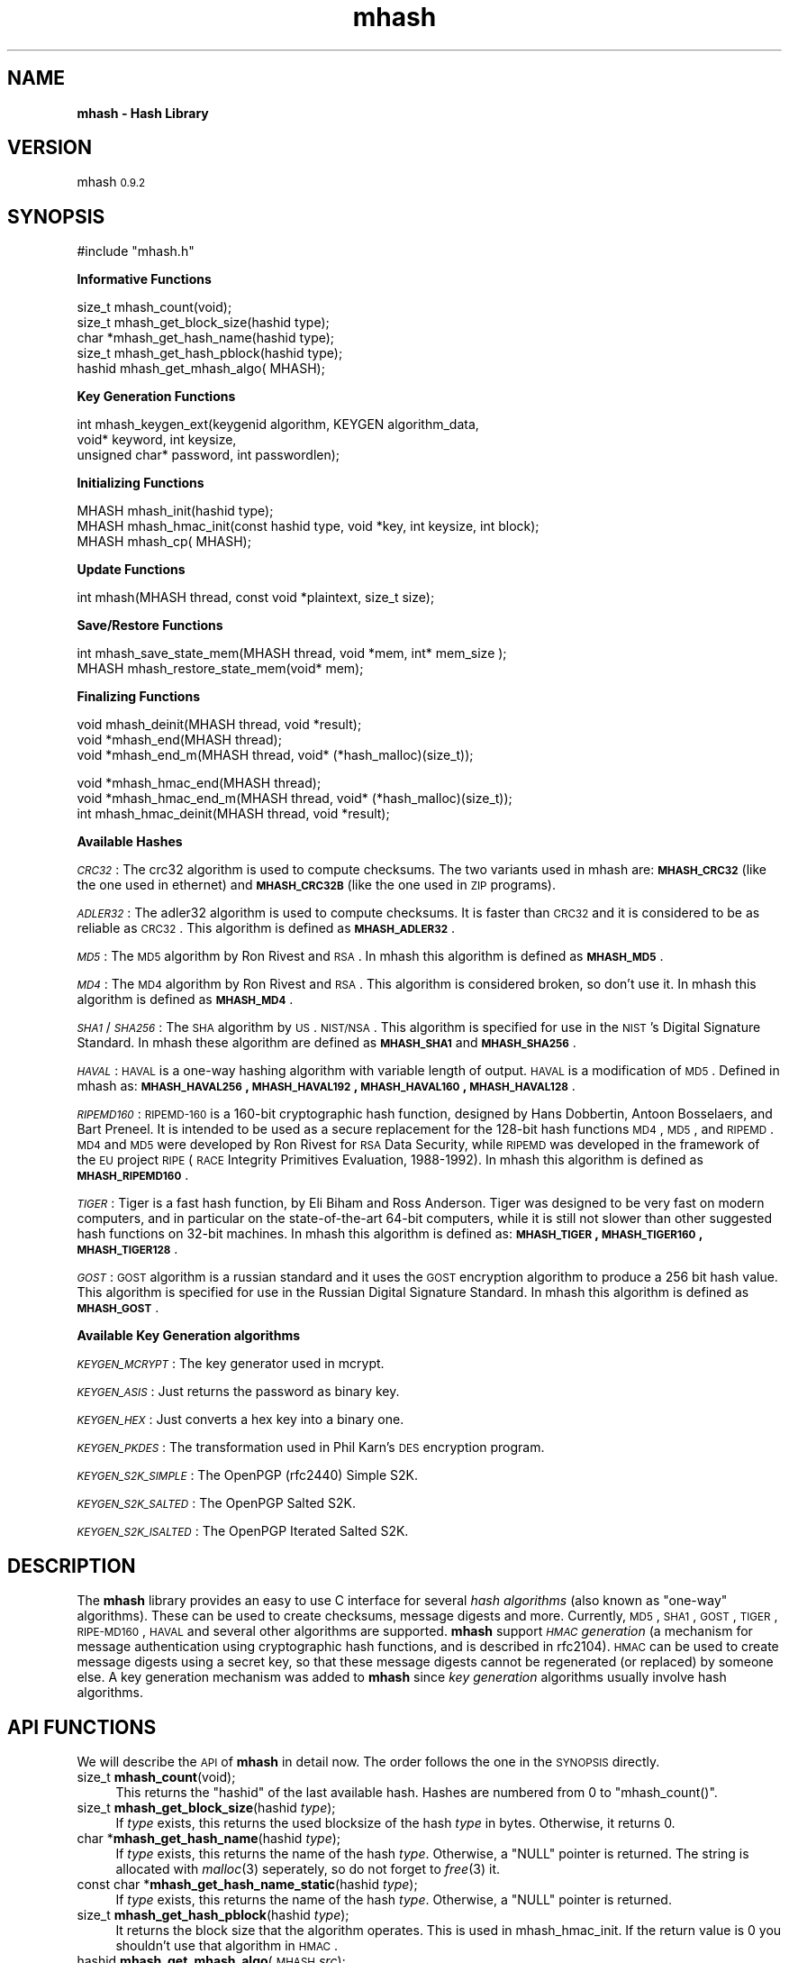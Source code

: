 .\" Automatically generated by Pod::Man v1.37, Pod::Parser v1.14
.\"
.\" Standard preamble:
.\" ========================================================================
.de Sh \" Subsection heading
.br
.if t .Sp
.ne 5
.PP
\fB\\$1\fR
.PP
..
.de Sp \" Vertical space (when we can't use .PP)
.if t .sp .5v
.if n .sp
..
.de Vb \" Begin verbatim text
.ft CW
.nf
.ne \\$1
..
.de Ve \" End verbatim text
.ft R
.fi
..
.\" Set up some character translations and predefined strings.  \*(-- will
.\" give an unbreakable dash, \*(PI will give pi, \*(L" will give a left
.\" double quote, and \*(R" will give a right double quote.  | will give a
.\" real vertical bar.  \*(C+ will give a nicer C++.  Capital omega is used to
.\" do unbreakable dashes and therefore won't be available.  \*(C` and \*(C'
.\" expand to `' in nroff, nothing in troff, for use with C<>.
.tr \(*W-|\(bv\*(Tr
.ds C+ C\v'-.1v'\h'-1p'\s-2+\h'-1p'+\s0\v'.1v'\h'-1p'
.ie n \{\
.    ds -- \(*W-
.    ds PI pi
.    if (\n(.H=4u)&(1m=24u) .ds -- \(*W\h'-12u'\(*W\h'-12u'-\" diablo 10 pitch
.    if (\n(.H=4u)&(1m=20u) .ds -- \(*W\h'-12u'\(*W\h'-8u'-\"  diablo 12 pitch
.    ds L" ""
.    ds R" ""
.    ds C` ""
.    ds C' ""
'br\}
.el\{\
.    ds -- \|\(em\|
.    ds PI \(*p
.    ds L" ``
.    ds R" ''
'br\}
.\"
.\" If the F register is turned on, we'll generate index entries on stderr for
.\" titles (.TH), headers (.SH), subsections (.Sh), items (.Ip), and index
.\" entries marked with X<> in POD.  Of course, you'll have to process the
.\" output yourself in some meaningful fashion.
.if \nF \{\
.    de IX
.    tm Index:\\$1\t\\n%\t"\\$2"
..
.    nr % 0
.    rr F
.\}
.\"
.\" For nroff, turn off justification.  Always turn off hyphenation; it makes
.\" way too many mistakes in technical documents.
.hy 0
.if n .na
.\"
.\" Accent mark definitions (@(#)ms.acc 1.5 88/02/08 SMI; from UCB 4.2).
.\" Fear.  Run.  Save yourself.  No user-serviceable parts.
.    \" fudge factors for nroff and troff
.if n \{\
.    ds #H 0
.    ds #V .8m
.    ds #F .3m
.    ds #[ \f1
.    ds #] \fP
.\}
.if t \{\
.    ds #H ((1u-(\\\\n(.fu%2u))*.13m)
.    ds #V .6m
.    ds #F 0
.    ds #[ \&
.    ds #] \&
.\}
.    \" simple accents for nroff and troff
.if n \{\
.    ds ' \&
.    ds ` \&
.    ds ^ \&
.    ds , \&
.    ds ~ ~
.    ds /
.\}
.if t \{\
.    ds ' \\k:\h'-(\\n(.wu*8/10-\*(#H)'\'\h"|\\n:u"
.    ds ` \\k:\h'-(\\n(.wu*8/10-\*(#H)'\`\h'|\\n:u'
.    ds ^ \\k:\h'-(\\n(.wu*10/11-\*(#H)'^\h'|\\n:u'
.    ds , \\k:\h'-(\\n(.wu*8/10)',\h'|\\n:u'
.    ds ~ \\k:\h'-(\\n(.wu-\*(#H-.1m)'~\h'|\\n:u'
.    ds / \\k:\h'-(\\n(.wu*8/10-\*(#H)'\z\(sl\h'|\\n:u'
.\}
.    \" troff and (daisy-wheel) nroff accents
.ds : \\k:\h'-(\\n(.wu*8/10-\*(#H+.1m+\*(#F)'\v'-\*(#V'\z.\h'.2m+\*(#F'.\h'|\\n:u'\v'\*(#V'
.ds 8 \h'\*(#H'\(*b\h'-\*(#H'
.ds o \\k:\h'-(\\n(.wu+\w'\(de'u-\*(#H)/2u'\v'-.3n'\*(#[\z\(de\v'.3n'\h'|\\n:u'\*(#]
.ds d- \h'\*(#H'\(pd\h'-\w'~'u'\v'-.25m'\f2\(hy\fP\v'.25m'\h'-\*(#H'
.ds D- D\\k:\h'-\w'D'u'\v'-.11m'\z\(hy\v'.11m'\h'|\\n:u'
.ds th \*(#[\v'.3m'\s+1I\s-1\v'-.3m'\h'-(\w'I'u*2/3)'\s-1o\s+1\*(#]
.ds Th \*(#[\s+2I\s-2\h'-\w'I'u*3/5'\v'-.3m'o\v'.3m'\*(#]
.ds ae a\h'-(\w'a'u*4/10)'e
.ds Ae A\h'-(\w'A'u*4/10)'E
.    \" corrections for vroff
.if v .ds ~ \\k:\h'-(\\n(.wu*9/10-\*(#H)'\s-2\u~\d\s+2\h'|\\n:u'
.if v .ds ^ \\k:\h'-(\\n(.wu*10/11-\*(#H)'\v'-.4m'^\v'.4m'\h'|\\n:u'
.    \" for low resolution devices (crt and lpr)
.if \n(.H>23 .if \n(.V>19 \
\{\
.    ds : e
.    ds 8 ss
.    ds o a
.    ds d- d\h'-1'\(ga
.    ds D- D\h'-1'\(hy
.    ds th \o'bp'
.    ds Th \o'LP'
.    ds ae ae
.    ds Ae AE
.\}
.rm #[ #] #H #V #F C
.\" ========================================================================
.\"
.IX Title "mhash 3"
.TH mhash 3 "2000/03/23" "mhash 0.9.2" "mhash library"
.SH "NAME"
\&\fBmhash \- Hash Library\fR
.SH "VERSION"
.IX Header "VERSION"
mhash \s-10.9.2\s0
.SH "SYNOPSIS"
.IX Header "SYNOPSIS"
.Vb 1
\& #include "mhash.h"
.Ve
.PP
\&\fB Informative Functions \fR
.PP
.Vb 5
\& size_t   mhash_count(void);
\& size_t   mhash_get_block_size(hashid type);
\& char    *mhash_get_hash_name(hashid type);
\& size_t   mhash_get_hash_pblock(hashid type);
\& hashid   mhash_get_mhash_algo( MHASH);
.Ve
.PP
\&\fB Key Generation Functions \fR
.PP
.Vb 3
\& int      mhash_keygen_ext(keygenid algorithm, KEYGEN algorithm_data, 
\&                void* keyword, int keysize,
\&                unsigned char* password, int passwordlen);
.Ve
.PP
\&\fB Initializing Functions \fR
.PP
.Vb 3
\& MHASH    mhash_init(hashid type);
\& MHASH    mhash_hmac_init(const hashid type, void *key, int keysize, int block);
\& MHASH    mhash_cp( MHASH);
.Ve
.PP
\&\fB Update Functions \fR
.PP
.Vb 1
\& int      mhash(MHASH thread, const void *plaintext, size_t size);
.Ve
.PP
\&\fB Save/Restore Functions \fR
.PP
.Vb 2
\& int      mhash_save_state_mem(MHASH thread, void *mem, int* mem_size );
\& MHASH    mhash_restore_state_mem(void* mem);
.Ve
.PP
\&\fB Finalizing Functions \fR
.PP
.Vb 3
\& void    mhash_deinit(MHASH thread, void *result);
\& void    *mhash_end(MHASH thread);
\& void    *mhash_end_m(MHASH thread, void* (*hash_malloc)(size_t));
.Ve
.PP
.Vb 3
\& void    *mhash_hmac_end(MHASH thread);
\& void    *mhash_hmac_end_m(MHASH thread, void* (*hash_malloc)(size_t));
\& int     mhash_hmac_deinit(MHASH thread, void *result);
.Ve
.PP
\&\fB Available Hashes \fR
.PP
\&\fI\s-1CRC32\s0\fR:
The crc32 algorithm is used to compute checksums. The two variants used
in mhash are: \fB\s-1MHASH_CRC32\s0\fR (like the one used in ethernet) and \fB\s-1MHASH_CRC32B\s0\fR
(like the one used in \s-1ZIP\s0 programs).
.PP
\&\fI\s-1ADLER32\s0\fR:
The adler32 algorithm is used to compute checksums. It is faster than
\&\s-1CRC32\s0 and it is considered to be as reliable as \s-1CRC32\s0. This algorithm
is defined as \fB\s-1MHASH_ADLER32\s0\fR.
.PP
\&\fI\s-1MD5\s0\fR: The \s-1MD5\s0 algorithm by Ron Rivest and \s-1RSA\s0. In mhash this algorithm is defined
as \fB\s-1MHASH_MD5\s0\fR.
.PP
\&\fI\s-1MD4\s0\fR: The \s-1MD4\s0 algorithm by Ron Rivest and \s-1RSA\s0. This algorithm is
considered broken, so don't use it. In mhash this algorithm is defined
as \fB\s-1MHASH_MD4\s0\fR.
.PP
\&\fI\s-1SHA1\s0\fR/\fI\s-1SHA256\s0\fR: The \s-1SHA\s0 algorithm by \s-1US\s0. \s-1NIST/NSA\s0. This algorithm is specified
for use in the \s-1NIST\s0's Digital Signature Standard. In mhash these algorithm
are defined as \fB\s-1MHASH_SHA1\s0\fR and \fB\s-1MHASH_SHA256\s0\fR.
.PP
\&\fI\s-1HAVAL\s0\fR:
\&\s-1HAVAL\s0 is a one-way hashing algorithm with variable length of output.
\&\s-1HAVAL\s0 is a modification of \s-1MD5\s0. 
Defined in mhash as: \fB\s-1MHASH_HAVAL256\s0, \s-1MHASH_HAVAL192\s0, \s-1MHASH_HAVAL160\s0, \s-1MHASH_HAVAL128\s0\fR.
.PP
\&\fI\s-1RIPEMD160\s0\fR: 
\&\s-1RIPEMD\-160\s0 is a 160\-bit cryptographic hash function, designed by Hans Dobbertin, Antoon Bosselaers, and Bart Preneel. It is intended to be used as a secure replacement
for the 128\-bit hash functions \s-1MD4\s0, \s-1MD5\s0, and \s-1RIPEMD\s0. \s-1MD4\s0 and \s-1MD5\s0 were developed by Ron Rivest for \s-1RSA\s0 Data Security, while \s-1RIPEMD\s0 was developed in the
framework of the \s-1EU\s0 project \s-1RIPE\s0 (\s-1RACE\s0 Integrity Primitives Evaluation, 1988\-1992).
In mhash this algorithm is defined as \fB\s-1MHASH_RIPEMD160\s0\fR.
.PP
\&\fI\s-1TIGER\s0\fR: Tiger is a fast hash function, by Eli Biham and Ross Anderson.
Tiger was designed to be very fast on modern computers, and in particular on the state-of-the-art 64\-bit computers,
while it is still not slower than other suggested hash functions on 32\-bit machines. 
In mhash this algorithm is defined as: \fB\s-1MHASH_TIGER\s0, \s-1MHASH_TIGER160\s0, \s-1MHASH_TIGER128\s0\fR.
.PP
\&\fI\s-1GOST\s0\fR: \s-1GOST\s0 algorithm is a russian standard and it uses the
\&\s-1GOST\s0 encryption algorithm to produce a 256 bit hash value. This algorithm
is specified for use in the Russian Digital Signature Standard.
In mhash this algorithm is defined as \fB\s-1MHASH_GOST\s0\fR.
.PP
\&\fB Available Key Generation algorithms \fR
.PP
\&\fI\s-1KEYGEN_MCRYPT\s0\fR: The key generator used in mcrypt.
.PP
\&\fI\s-1KEYGEN_ASIS\s0\fR: Just returns the password as binary key.
.PP
\&\fI\s-1KEYGEN_HEX\s0\fR: Just converts a hex key into a binary one.
.PP
\&\fI\s-1KEYGEN_PKDES\s0\fR: The transformation used in Phil Karn's \s-1DES\s0 encryption program.
.PP
\&\fI\s-1KEYGEN_S2K_SIMPLE\s0\fR: The OpenPGP (rfc2440) Simple S2K.
.PP
\&\fI\s-1KEYGEN_S2K_SALTED\s0\fR: The OpenPGP Salted S2K.
.PP
\&\fI\s-1KEYGEN_S2K_ISALTED\s0\fR: The OpenPGP Iterated Salted S2K.
.SH "DESCRIPTION"
.IX Header "DESCRIPTION"
The \fBmhash\fR library provides an easy to use C interface for several \fIhash
algorithms\fR (also known as \*(L"one\-way\*(R" algorithms). These can be used to
create checksums, message digests and more. Currently, \s-1MD5\s0, \s-1SHA1\s0, \s-1GOST\s0, \s-1TIGER\s0,
\&\s-1RIPE\-MD160\s0, \s-1HAVAL\s0 and several other algorithms are supported.
\&\fBmhash\fR support \fI\s-1HMAC\s0 generation\fR
(a mechanism for message authentication using cryptographic hash
functions, and is described in rfc2104). \s-1HMAC\s0 can be used to create
message digests using a secret key, so that these message digests cannot
be regenerated (or replaced) by someone else.
A key generation mechanism was added to \fBmhash\fR since \fIkey generation\fR
algorithms usually involve hash algorithms.
.SH "API FUNCTIONS"
.IX Header "API FUNCTIONS"
We will describe the \s-1API\s0 of \fBmhash\fR in detail now. The order follows
the one in the \s-1SYNOPSIS\s0 directly.
.IP "size_t \fBmhash_count\fR(void);" 4
.IX Item "size_t mhash_count(void);"
This returns the \f(CW\*(C`hashid\*(C'\fR of the last available hash. Hashes are numbered from
0 to \f(CW\*(C`mhash_count()\*(C'\fR.
.IP "size_t \fBmhash_get_block_size\fR(hashid \fItype\fR);" 4
.IX Item "size_t mhash_get_block_size(hashid type);"
If \fItype\fR exists, this returns the used blocksize of the hash \fItype\fR
in bytes. Otherwise, it returns 0.
.IP "char *\fBmhash_get_hash_name\fR(hashid \fItype\fR);" 4
.IX Item "char *mhash_get_hash_name(hashid type);"
If \fItype\fR exists, this returns the name of the hash \fItype\fR. Otherwise, a
\&\f(CW\*(C`NULL\*(C'\fR pointer is returned. The string is allocated with \fImalloc\fR\|(3) seperately,
so do not forget to \fIfree\fR\|(3) it.
.IP "const char *\fBmhash_get_hash_name_static\fR(hashid \fItype\fR);" 4
.IX Item "const char *mhash_get_hash_name_static(hashid type);"
If \fItype\fR exists, this returns the name of the hash \fItype\fR. Otherwise, a
\&\f(CW\*(C`NULL\*(C'\fR pointer is returned. 
.IP "size_t \fBmhash_get_hash_pblock\fR(hashid \fItype\fR);" 4
.IX Item "size_t mhash_get_hash_pblock(hashid type);"
It returns the block size that the algorithm operates. This is used
in mhash_hmac_init. If the return value is 0 you shouldn't use that
algorithm in \s-1HMAC\s0.
.IP "hashid \fBmhash_get_mhash_algo\fR(\s-1MHASH\s0 \fIsrc\fR);" 4
.IX Item "hashid mhash_get_mhash_algo(MHASH src);"
Returns the algorithm used in the state of \fIsrc\fR.
.IP "\s-1MHASH\s0 \fBmhash_init\fR(hashid \fItype\fR);" 4
.IX Item "MHASH mhash_init(hashid type);"
This setups a context to begin hashing using the algorithm \fItype\fR. It returns
a descriptor to that context which will result in leaking memory, if you do not
call \fImhash_deinit\fR\|(3) later. Returns \f(CW\*(C`MHASH_FAILED\*(C'\fR on failure.
.IP "\s-1MHASH\s0 \fBmhash_hmac_init\fR(const hashid \fItype\fR, void *\fIkey\fR, int \fIkeysize\fR, int \fIblock\fR);" 4
.IX Item "MHASH mhash_hmac_init(const hashid type, void *key, int keysize, int block);"
This setups a context to begin hashing using the algorithm type in \s-1HMAC\s0 mode.
\&\fIkey\fR should be a pointer to the
key and \fIkeysize\fR its len. The \fIblock\fR is the block size (in bytes) that the algorithm
operates. It should be obtained by \fImhash_get_hash_pblock()\fR. If its 0 it defaults to 64.
After calling it you should use \fImhash()\fR to update the context.
It returns a descriptor to that context which will result in leaking memory,
if you do not call \fImhash_hmac_deinit\fR\|(3) later.
Returns \f(CW\*(C`MHASH_FAILED\*(C'\fR on failure.
.IP "\s-1MHASH\s0 \fBmhash_cp\fR(\s-1MHASH\s0 \fIsrc\fR);" 4
.IX Item "MHASH mhash_cp(MHASH src);"
This setups a new context using the state of \fIsrc\fR.
.IP "int \fBmhash\fR(\s-1MHASH\s0 \fIthread\fR, const void *\fIplaintext\fR, size_t \fIsize\fR);" 4
.IX Item "int mhash(MHASH thread, const void *plaintext, size_t size);"
This updates the context described by \fIthread\fR with \fIplaintext\fR. \fIsize\fR is
the length of \fIplaintext\fR which may be binary data.
.IP "int \fBmhash_save_state_mem\fR( \s-1MHASH\s0 \fIthread\fR, void *\fImem\fR, int* \fImem_size\fR);" 4
.IX Item "int mhash_save_state_mem( MHASH thread, void *mem, int* mem_size);"
Saves the state of a hashing algorithm such that it can be restored at 
some later point in time using \fBmhash_restore_state_mem\fR(). \fImem_size\fR should 
contain the size of the given \fImem\fR pointer. If it is not enough to hold
the buffer the required value will be copied there.
.IP "\s-1MHASH\s0 \fBmhash_restore_state_mem\fR(void* \fImem\fR);" 4
.IX Item "MHASH mhash_restore_state_mem(void* mem);"
Restores the state of a hashing algorithm that was saved using 
\&\fBmhash_save_state_mem\fR(). Use like \fBmhash_init\fR().
.IP "void *\fBmhash_end\fR(\s-1MHASH\s0 \fIthread\fR);" 4
.IX Item "void *mhash_end(MHASH thread);"
This frees all resources associated with \fIthread\fR and returns the result of
the whole hashing operation (the ``\fIdigest\fR'').
.IP "void \fBmhash_deinit\fR(\s-1MHASH\s0 \fIthread\fR, void* digest);" 4
.IX Item "void mhash_deinit(MHASH thread, void* digest);"
This frees all resources associated with \fIthread\fR and stores the result of
the whole hashing operation in memory pointed by \fIdigest\fR. \fIdigest\fR
may be null.
.IP "void *\fBmhash_hmac_end\fR(\s-1MHASH\s0 \fIthread\fR);" 4
.IX Item "void *mhash_hmac_end(MHASH thread);"
This frees all resources associated with thread and returns the result of the
whole hashing operation (the ``\fImac\fR'').
.IP "int \fBmhash_hmac_deinit\fR(\s-1MHASH\s0 \fIthread\fR, void* digest);" 4
.IX Item "int mhash_hmac_deinit(MHASH thread, void* digest);"
This frees all resources associated with \fIthread\fR and stores the result of
the whole hashing operation in memory pointed by digest. Digest may be
null. Returns non-zero in case of an error.
.IP "void *\fBmhash_end_m\fR(\s-1MHASH\s0 \fIthread\fR, void* (*hash_malloc)(size_t));" 4
.IX Item "void *mhash_end_m(MHASH thread, void* (*hash_malloc)(size_t));"
This frees all resources associated with \fIthread\fR and returns the result of
the whole hashing operation (the ``\fIdigest\fR''). The result will be allocated
by using the \fIhash_malloc()\fR function provided.
.IP "void *\fBmhash_hmac_end\fR(\s-1MHASH\s0 \fIthread\fR, void* (*hash_malloc)(size_t));" 4
.IX Item "void *mhash_hmac_end(MHASH thread, void* (*hash_malloc)(size_t));"
This frees all resources associated with thread and returns the result of the
whole hashing operation (the ``\fImac\fR''). The result will be allocated
by using the \fIhash_malloc()\fR function provided.
.SH "KEYGEN API FUNCTIONS"
.IX Header "KEYGEN API FUNCTIONS"
We will now describe the Key Generation \s-1API\s0 of \fBmhash\fR in detail. 
.IP "int \fBmhash_keygen_ext\fR(keygenid \fIalgorithm\fR, \s-1KEYGEN\s0 \fIalgorithm_data\fR, void* \fIkeyword\fR, int \fIkeysize\fR, unsigned char* \fIpassword\fR, int \fIpasswordlen\fR);" 4
.IX Item "int mhash_keygen_ext(keygenid algorithm, KEYGEN algorithm_data, void* keyword, int keysize, unsigned char* password, int passwordlen);"
This function, generates a key from a password. The password is read from
\&\fIpassword\fR and it's len should be in \fIpasswordlen\fR. 
The key generation algorithm is specified in \fIalgorithm\fR, and that algorithm may (internally) 
use the \s-1KEYGEN\s0 structure. The \s-1KEYGEN\s0 structure consists of:
 typedef struct keygen {
        hashid          hash_algorithm[2];
        unsigned int    count;
        void*           salt;
        int             salt_size;
 } \s-1KEYGEN\s0;
.Sp
The algorithm(s) specified in \fIalgorithm_data.hash_algorithm\fR, should be hash 
algorithms and may be used by the key generation algorithm. Some key generation algorithms
may use more than one hash algorithms (view also \fImhash_keygen_uses_hash_algorithm()\fR).
If it is desirable (and supported by the algorithm, eg. \s-1KEYGEN_S2K_SALTED\s0) 
a salt may be specified in \fIalgorithm_data.salt\fR of size \fIalgorithm_data.salt_size\fR
or may be \s-1NULL\s0. 
.Sp
The algorithm may use the \fIalgorithm_data.count\fR internally (eg. \s-1KEYGEN_S2K_ISALTED\s0).
The generated keyword is stored in \fIkeyword\fR, which should be (at least) \fIkeysize\fR bytes long.
The generated keyword is a binary one. Returns a negative number on failure.
.IP "int \fBmhash_keygen_uses_salt\fR( keygenid \fIalgorithm\fR);" 4
.IX Item "int mhash_keygen_uses_salt( keygenid algorithm);"
This function returns 1 if the specified key generation algorithm needs
a salt to be specified.
.IP "int \fBmhash_keygen_uses_count\fR( keygenid \fIalgorithm\fR);" 4
.IX Item "int mhash_keygen_uses_count( keygenid algorithm);"
This function returns 1 if the specified key generation algorithm needs
the algorithm_data.count field in \fImhash_keygen_ext()\fR. The count field tells the algorithm
to hash repeatedly the password and to stop when \fBcount\fR bytes have
been processed.
.IP "int \fBmhash_get_keygen_salt_size\fR( keygenid \fIalgorithm\fR);" 4
.IX Item "int mhash_get_keygen_salt_size( keygenid algorithm);"
This function returns the size of the salt size, that the specific
\&\fIalgorithm\fR will use. If it returns 0, then there is no limitation in
the size.
.IP "int \fBmhash_get_keygen_max_key_size\fR( keygenid \fIalgorithm\fR);" 4
.IX Item "int mhash_get_keygen_max_key_size( keygenid algorithm);"
This function returns the maximum size of the key, that the key generation 
algorithm may produce.
If it returns 0, then there is no limitation in the size.
.IP "int \fBmhash_keygen_uses_hash_algorithm\fR( keygenid \fIalgorithm\fR);" 4
.IX Item "int mhash_keygen_uses_hash_algorithm( keygenid algorithm);"
This function returns the number of the hash algorithms the key generation
algorithm will use. If it is 0 then no hash algorithm is used by the
key generation algorithm. This is for the \fIalgorithm_data.hash_algorithm\fR field in
\&\fImhash_keygen_ext()\fR. If
.IP "size_t \fBmhash_keygen_count\fR(void);" 4
.IX Item "size_t mhash_keygen_count(void);"
This returns the \f(CW\*(C`keygenid\*(C'\fR of the last available key generation algorithm.
Algorithms are numbered from 0 to \f(CW\*(C`mhash_keygen_count()\*(C'\fR.
.IP "char *\fBmhash_get_keygen_name\fR(keygenid \fItype\fR);" 4
.IX Item "char *mhash_get_keygen_name(keygenid type);"
If \fItype\fR exists, this returns the name of the keygen \fItype\fR. Otherwise, a
\&\f(CW\*(C`NULL\*(C'\fR pointer is returned. The string is allocated with \fImalloc\fR\|(3) seperately,
so do not forget to \fIfree\fR\|(3) it.
.IP "const char *\fBmhash_get_keygen_name_static\fR(keygenid \fItype\fR);" 4
.IX Item "const char *mhash_get_keygen_name_static(keygenid type);"
If \fItype\fR exists, this returns the name of the keygen \fItype\fR. Otherwise, a
\&\f(CW\*(C`NULL\*(C'\fR pointer is returned. 
.SH "EXAMPLE"
.IX Header "EXAMPLE"
Hashing \s-1STDIN\s0 until \s-1EOF\s0.
.PP
.Vb 3
\& #include <mhash.h>
\& #include <stdio.h>
\& #include <stdlib.h>
.Ve
.PP
.Vb 6
\& int main(void) 
\& {
\&        int i;
\&        MHASH td;
\&        unsigned char buffer;
\&        unsigned char hash[16]; /* enough size for MD5 */
.Ve
.PP
.Vb 1
\&        td = mhash_init(MHASH_MD5);
.Ve
.PP
.Vb 1
\&        if (td == MHASH_FAILED) exit(1);
.Ve
.PP
.Vb 3
\&        while (fread(&buffer, 1, 1, stdin) == 1) {
\&                mhash(td, &buffer, 1);
\&        }
.Ve
.PP
.Vb 1
\&        mhash_deinit(td, hash);
.Ve
.PP
.Vb 5
\&        printf("Hash:");
\&        for (i = 0; i < mhash_get_block_size(MHASH_MD5); i++) {
\&                printf("%.2x", hash[i]);
\&        }
\&        printf("\en");
.Ve
.PP
.Vb 2
\&        exit(0);
\& }
.Ve
.SH "EXAMPLE"
.IX Header "EXAMPLE"
An example program using \s-1HMAC:\s0
.PP
.Vb 2
\& #include <mhash.h>
\& #include <stdio.h>
.Ve
.PP
.Vb 2
\& int main()
\& {
.Ve
.PP
.Vb 7
\&        char password[] = "Jefe";
\&        int keylen = 4;
\&        char data[] = "what do ya want for nothing?";
\&        int datalen = 28;
\&        MHASH td;
\&        unsigned char mac[16];
\&        int j;
.Ve
.PP
.Vb 2
\&        td = mhash_hmac_init(MHASH_MD5, password, keylen,
\&                            mhash_get_hash_pblock(MHASH_MD5));
.Ve
.PP
.Vb 2
\&        mhash(td, data, datalen);
\&        mhash_hmac_deinit(td, mac);
.Ve
.PP
.Vb 4
\& /* 
\&  * The output should be 0x750c783e6ab0b503eaa86e310a5db738
\&  * according to RFC 2104.
\&  */
.Ve
.PP
.Vb 5
\&        printf("0x");
\&        for (j = 0; j < mhash_get_block_size(MHASH_MD5); j++) {
\&                printf("%.2x", mac[j]);
\&        }
\&        printf("\en");
.Ve
.PP
.Vb 2
\&        exit(0);
\& }
.Ve
.SH "HISTORY"
.IX Header "HISTORY"
This library was originally written by \fINikos Mavroyanopoulos\fR
<nmav@hellug.gr> who passed the project over to \fISascha Schumann\fR
<sascha@schumann.cx> in May 1999. Sascha maintained it until March 2000.
The library is now maintained by \fINikos Mavroyanopoulos\fR.
.SH "BUGS"
.IX Header "BUGS"
If you find any, please send a bug report (preferrably together with a patch)
to the maintainer with a detailed description on how to reproduce the bug.  
.SH "AUTHORS"
.IX Header "AUTHORS"
Sascha Schumann <sascha@schumann.cx>
Nikos Mavroyanopoulos <nmav@hellug.gr>

